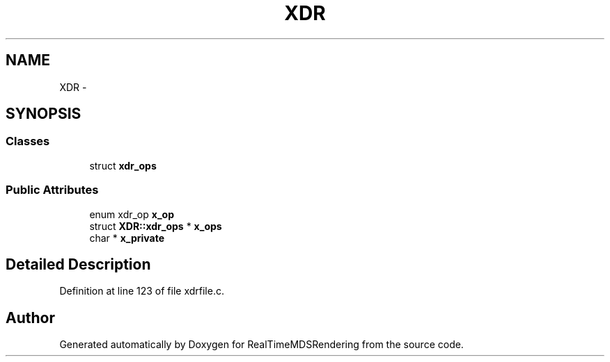 .TH "XDR" 3 "Wed Jun 21 2017" "RealTimeMDSRendering" \" -*- nroff -*-
.ad l
.nh
.SH NAME
XDR \- 
.SH SYNOPSIS
.br
.PP
.SS "Classes"

.in +1c
.ti -1c
.RI "struct \fBxdr_ops\fP"
.br
.in -1c
.SS "Public Attributes"

.in +1c
.ti -1c
.RI "enum xdr_op \fBx_op\fP"
.br
.ti -1c
.RI "struct \fBXDR::xdr_ops\fP     * \fBx_ops\fP"
.br
.ti -1c
.RI "char * \fBx_private\fP"
.br
.in -1c
.SH "Detailed Description"
.PP 
Definition at line 123 of file xdrfile\&.c\&.

.SH "Author"
.PP 
Generated automatically by Doxygen for RealTimeMDSRendering from the source code\&.
